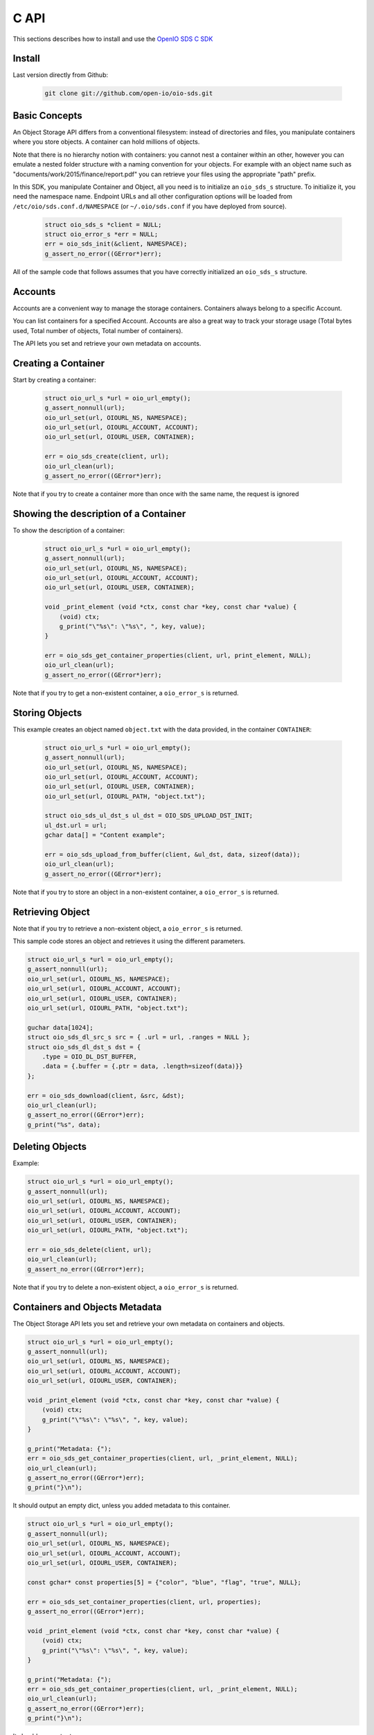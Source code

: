 .. _ref-sdk-c:

=====
C API
=====

This sections describes how to install and use the `OpenIO SDS C SDK <../../oio-api-c-doc>`_

Install
-------

Last version directly from Github:

   .. code-block:: shell

      git clone git://github.com/open-io/oio-sds.git

Basic Concepts
--------------

An Object Storage API differs from a conventional filesystem: instead of directories and files, you manipulate containers where you store objects. A container can hold millions of objects.

Note that there is no hierarchy notion with containers: you cannot nest a container within an other, however you can emulate a nested folder structure with a naming convention for your objects. For example with an object name such as "documents/work/2015/finance/report.pdf" you can retrieve your files using the appropriate "path" prefix.

In this SDK, you manipulate Container and Object, all you need is to initialize an ``oio_sds_s`` structure. To initialize it, you need the namespace name.
Endpoint URLs and all other configuration options will be loaded from ``/etc/oio/sds.conf.d/NAMESPACE`` (or ``~/.oio/sds.conf`` if you have deployed from source).

   .. code-block:: c

      struct oio_sds_s *client = NULL;
      struct oio_error_s *err = NULL;
      err = oio_sds_init(&client, NAMESPACE);
      g_assert_no_error((GError*)err);

All of the sample code that follows assumes that you have correctly initialized an ``oio_sds_s`` structure.

Accounts
--------

Accounts are a convenient way to manage the storage containers. Containers always belong to a specific Account.

You can list containers for a specified Account. Accounts are also a great way to track your storage usage (Total bytes used, Total number of objects, Total number of containers).

The API lets you set and retrieve your own metadata on accounts.

Creating a Container
--------------------

Start by creating a container:

   .. code-block:: c

      struct oio_url_s *url = oio_url_empty();
      g_assert_nonnull(url);
      oio_url_set(url, OIOURL_NS, NAMESPACE);
      oio_url_set(url, OIOURL_ACCOUNT, ACCOUNT);
      oio_url_set(url, OIOURL_USER, CONTAINER);

      err = oio_sds_create(client, url);
      oio_url_clean(url);
      g_assert_no_error((GError*)err);

Note that if you try to create a container more than once with the same name, the request is ignored

Showing the description of a Container
--------------------------------------

To show the description of a container:

   .. code-block:: c

      struct oio_url_s *url = oio_url_empty();
      g_assert_nonnull(url);
      oio_url_set(url, OIOURL_NS, NAMESPACE);
      oio_url_set(url, OIOURL_ACCOUNT, ACCOUNT);
      oio_url_set(url, OIOURL_USER, CONTAINER);

      void _print_element (void *ctx, const char *key, const char *value) {
          (void) ctx;
          g_print("\"%s\": \"%s\", ", key, value);
      }

      err = oio_sds_get_container_properties(client, url, print_element, NULL);
      oio_url_clean(url);
      g_assert_no_error((GError*)err);


Note that if you try to get a non-existent container, a ``oio_error_s`` is returned.

Storing Objects
---------------

This example creates an object named ``object.txt`` with the data provided, in the container ``CONTAINER``:

   .. code-block:: c

      struct oio_url_s *url = oio_url_empty();
      g_assert_nonnull(url);
      oio_url_set(url, OIOURL_NS, NAMESPACE);
      oio_url_set(url, OIOURL_ACCOUNT, ACCOUNT);
      oio_url_set(url, OIOURL_USER, CONTAINER);
      oio_url_set(url, OIOURL_PATH, "object.txt");

      struct oio_sds_ul_dst_s ul_dst = OIO_SDS_UPLOAD_DST_INIT;
      ul_dst.url = url;
      gchar data[] = "Content example";

      err = oio_sds_upload_from_buffer(client, &ul_dst, data, sizeof(data));
      oio_url_clean(url);
      g_assert_no_error((GError*)err);

Note that if you try to store an object in a non-existent container, a ``oio_error_s`` is returned.

Retrieving Object
-----------------

Note that if you try to retrieve a non-existent object, a ``oio_error_s`` is returned.

This sample code stores an object and retrieves it using the different parameters.

.. code-block:: c

      struct oio_url_s *url = oio_url_empty();
      g_assert_nonnull(url);
      oio_url_set(url, OIOURL_NS, NAMESPACE);
      oio_url_set(url, OIOURL_ACCOUNT, ACCOUNT);
      oio_url_set(url, OIOURL_USER, CONTAINER);
      oio_url_set(url, OIOURL_PATH, "object.txt");

      guchar data[1024];
      struct oio_sds_dl_src_s src = { .url = url, .ranges = NULL };
      struct oio_sds_dl_dst_s dst = {
          .type = OIO_DL_DST_BUFFER,
          .data = {.buffer = {.ptr = data, .length=sizeof(data)}}
      };

      err = oio_sds_download(client, &src, &dst);
      oio_url_clean(url);
      g_assert_no_error((GError*)err);
      g_print("%s", data);

Deleting Objects
----------------

Example:

.. code-block:: c

      struct oio_url_s *url = oio_url_empty();
      g_assert_nonnull(url);
      oio_url_set(url, OIOURL_NS, NAMESPACE);
      oio_url_set(url, OIOURL_ACCOUNT, ACCOUNT);
      oio_url_set(url, OIOURL_USER, CONTAINER);
      oio_url_set(url, OIOURL_PATH, "object.txt");

      err = oio_sds_delete(client, url);
      oio_url_clean(url);
      g_assert_no_error((GError*)err);

Note that if you try to delete a non-existent object, a ``oio_error_s`` is returned.

Containers and Objects Metadata
-------------------------------

The Object Storage API lets you set and retrieve your own metadata on containers and objects.

.. code-block:: c

      struct oio_url_s *url = oio_url_empty();
      g_assert_nonnull(url);
      oio_url_set(url, OIOURL_NS, NAMESPACE);
      oio_url_set(url, OIOURL_ACCOUNT, ACCOUNT);
      oio_url_set(url, OIOURL_USER, CONTAINER);

      void _print_element (void *ctx, const char *key, const char *value) {
          (void) ctx;
          g_print("\"%s\": \"%s\", ", key, value);
      }

      g_print("Metadata: {");
      err = oio_sds_get_container_properties(client, url, _print_element, NULL);
      oio_url_clean(url);
      g_assert_no_error((GError*)err);
      g_print("}\n");

It should output an empty dict, unless you added metadata to this container.

.. code-block:: c

      struct oio_url_s *url = oio_url_empty();
      g_assert_nonnull(url);
      oio_url_set(url, OIOURL_NS, NAMESPACE);
      oio_url_set(url, OIOURL_ACCOUNT, ACCOUNT);
      oio_url_set(url, OIOURL_USER, CONTAINER);

      const gchar* const properties[5] = {"color", "blue", "flag", "true", NULL};

      err = oio_sds_set_container_properties(client, url, properties);
      g_assert_no_error((GError*)err);

      void _print_element (void *ctx, const char *key, const char *value) {
          (void) ctx;
          g_print("\"%s\": \"%s\", ", key, value);
      }

      g_print("Metadata: {");
      err = oio_sds_get_container_properties(client, url, _print_element, NULL);
      oio_url_clean(url);
      g_assert_no_error((GError*)err);
      g_print("}\n");

It should now output:

.. code-block:: c

      Metadata: {"color": "blue", "flag": "true", }

This is very similar for objects. You can use the methods ``oio_sds_get_content_properties()``
and ``oio_sds_set_content_properties()``.

Listing Objects
---------------

.. code-block:: c

      struct oio_url_s *url = oio_url_empty();
      g_assert_nonnull(url);
      oio_url_set(url, OIOURL_NS, NAMESPACE);
      oio_url_set(url, OIOURL_ACCOUNT, ACCOUNT);
      oio_url_set(url, OIOURL_USER, CONTAINER);

      struct oio_sds_list_param_s list_in = {
          .url = url,
          .prefix = NULL, .marker = NULL, .end = NULL, .delimiter = 0, .max_items = 0,
          .flag_allversions = 1, .flag_nodeleted = 1, .flag_properties = 1
      };

      int _print_item (void *ctx, const struct oio_sds_list_item_s *item) {
          (void) ctx;
          g_print("%s\n", item->name);
          return 0;
      }
      struct oio_sds_list_listener_s list_out = {
          .ctx = NULL,
          .on_item = _print_item, .on_prefix = NULL, .on_bound = NULL,
      };

      err = oio_sds_list(client, &list_in, &list_out);
      oio_url_clean(url);
      g_assert_no_error((GError*)err);

This returns a list of objects stored in the container.

Since containers can hold millions of objects, there are several methods to filter the results.

Filters:

- ``marker`` - Indicates where to start the listing from.
- ``end`` - Indicates where to stop the listing.
- ``prefix`` - If set, the listing only includes objects whose name begin with its value.
- ``delimiter`` - If set, excludes the objects whose name contains its value. delimiter only takes a single character.
- ``max_items`` - Indicates the maximum number of objects to return in the listing.

To illustrate these features, we create some objects in a container:

.. code-block:: c

      struct oio_url_s *url = oio_url_empty();
      g_assert_nonnull(url);
      oio_url_set(url, OIOURL_NS, NAMESPACE);
      oio_url_set(url, OIOURL_ACCOUNT, ACCOUNT);
      oio_url_set(url, OIOURL_USER, CONTAINER);

      err = oio_sds_create(client, url);
      g_assert_no_error((GError*)err);

      struct oio_sds_ul_dst_s dst = OIO_SDS_UPLOAD_DST_INIT;
      dst.url = url;
      gchar data[] = "sample";

      gchar *name = NULL;
      for (int i = 0; i < 5; i++) {
          name = g_strdup_printf("object%d", i);
          oio_url_set(url, OIOURL_PATH, name);
          err = oio_sds_upload_from_buffer(client, &dst, data, sizeof(data));
          g_free(name);
          g_assert_no_error((GError*)err);
      }

      for (gchar id = 'a'; id <= 'd'; id++) {
          name = g_strdup_printf("foo/%c", id);
          oio_url_set(url, OIOURL_PATH, name);
          err = oio_sds_upload_from_buffer(client, &dst, data, sizeof(data));
          g_free(name);
          g_assert_no_error((GError*)err);
      }

      oio_url_clean(url);

First list all the objects:

.. code-block:: c

      struct oio_url_s *url = oio_url_empty();
      g_assert_nonnull(url);
      oio_url_set(url, OIOURL_NS, NAMESPACE);
      oio_url_set(url, OIOURL_ACCOUNT, ACCOUNT);
      oio_url_set(url, OIOURL_USER, CONTAINER);

      struct oio_sds_list_param_s list_in = {
          .url = url,
          .prefix = NULL, .marker = NULL, .end = NULL, .delimiter = 0, .max_items = 0,
          .flag_allversions = 1, .flag_nodeleted = 1, .flag_properties = 1
      };

      int _print_item (void *ctx, const struct oio_sds_list_item_s *item) {
          (void) ctx;
          g_print("%s\n", item->name);
          return 0;
      }
      struct oio_sds_list_listener_s list_out = {
          .ctx = NULL,
          .on_item = _print_item, .on_prefix = NULL, .on_bound = NULL,
      };

      err = oio_sds_list(client, &list_in, &list_out);
      oio_url_clean(url);
      g_assert_no_error((GError*)err);

It should output:

.. code-block:: c

      object4
      object3
      object2
      object1
      object0
      foo/d
      foo/c
      foo/b
      foo/a

Then let's use the paginating features:

.. code-block:: c

      struct oio_url_s *url = oio_url_empty();
      g_assert_nonnull(url);
      oio_url_set(url, OIOURL_NS, NAMESPACE);
      oio_url_set(url, OIOURL_ACCOUNT, ACCOUNT);
      oio_url_set(url, OIOURL_USER, CONTAINER);

      struct oio_sds_list_param_s list_in = {
          .url = url,
          .prefix = NULL, .marker = NULL, .end = NULL, .delimiter = 0, .max_items = 4,
          .flag_allversions = 1, .flag_nodeleted = 1, .flag_properties = 1
      };

      gboolean save_marker;
      gchar marker[16];
      int _print_item (void *ctx, const struct oio_sds_list_item_s *item) {
          (void) ctx;
          g_print("%s, ", item->name);
          if (save_marker) {
              g_strlcpy(marker, item->name, 16);
              save_marker = FALSE;
          }
          return 0;
      }
      struct oio_sds_list_listener_s list_out = {
          .ctx = NULL,
          .on_item = _print_item, .on_prefix = NULL, .on_bound = NULL,
      };

      marker[0] = '\0';
      do {
          g_print("Objects: [");
          save_marker = TRUE;
          list_in.marker = marker;
          err = oio_sds_list(client, &list_in, &list_out);
          g_assert_no_error((GError*)err);
          g_print("]\n");
      } while (list_out.out_count);

      oio_url_clean(url);

Here is the result:

.. code-block:: c

      Objects: [foo/d, foo/c, foo/b, foo/a, ]
      Objects: [object3, object2, object1, object0, ]
      Objects: [object4, ]
      Objects: []

How to use the ``prefix`` parameter:

.. code-block:: c

      struct oio_url_s *url = oio_url_empty();
      g_assert_nonnull(url);
      oio_url_set(url, OIOURL_NS, NAMESPACE);
      oio_url_set(url, OIOURL_ACCOUNT, ACCOUNT);
      oio_url_set(url, OIOURL_USER, CONTAINER);

      struct oio_sds_list_param_s list_in = {
          .url = url,
          .prefix = "foo", .marker = NULL, .end = NULL, .delimiter = 0, .max_items = 0,
          .flag_allversions = 1, .flag_nodeleted = 1, .flag_properties = 1
      };

      int _print_item (void *ctx, const struct oio_sds_list_item_s *item) {
          (void) ctx;
          g_print("%s, ", item->name);
          return 0;
      }
      struct oio_sds_list_listener_s list_out = {
          .ctx = NULL,
          .on_item = _print_item, .on_prefix = NULL, .on_bound = NULL,
      };

      g_print("Objects: [");
      err = oio_sds_list(client, &list_in, &list_out);
      oio_url_clean(url);
      g_assert_no_error((GError*)err);
      g_print("]\n");

This only outputs the objects starting with "foo":

.. code-block:: c

      Objects: [foo/d, foo/c, foo/b, foo/a, ]

How to use the ``delimiter`` parameter:

.. code-block:: c

      struct oio_url_s *url = oio_url_empty();
      g_assert_nonnull(url);
      oio_url_set(url, OIOURL_NS, NAMESPACE);
      oio_url_set(url, OIOURL_ACCOUNT, ACCOUNT);
      oio_url_set(url, OIOURL_USER, CONTAINER);

      struct oio_sds_list_param_s list_in = {
          .url = url,
          .prefix = NULL, .marker = NULL, .end = NULL, .delimiter = '/', .max_items = 0,
          .flag_allversions = 1, .flag_nodeleted = 1, .flag_properties = 1
      };

      int _print_item (void *ctx, const struct oio_sds_list_item_s *item) {
            (void) ctx;
            g_print("%s, ", item->name);
            return 0;
        }
      struct oio_sds_list_listener_s list_out = {
          .ctx = NULL,
          .on_item = _print_item, .on_prefix = NULL, .on_bound = NULL,
      };

      g_print("Objects: [");
      err = oio_sds_list(client, &list_in, &list_out);
      oio_url_clean(url);
      g_assert_no_error((GError*)err);
      g_print("]\n");

This excludes all the objects in the nested ``foo`` folder.

.. code-block:: c

      Objects: [object4, object3, object2, object1, object0, ]

Note that if you try to list a non-existent container, a ``oio_error_s`` is returned.

Deleting Containers
-------------------

There is several options to delete containers. Example:

.. code-block:: c

      struct oio_url_s *url = oio_url_empty();
      g_assert_nonnull(url);
      oio_url_set(url, OIOURL_NS, NAMESPACE);
      oio_url_set(url, OIOURL_ACCOUNT, ACCOUNT);
      oio_url_set(url, OIOURL_USER, CONTAINER);

      err = oio_sds_delete_container(client, url);
      g_assert_no_error((GError*)err);
      oio_url_clean(url);

You can not delete a container if it still holds objects, if you try to do so a ``oio_error_s`` is returned.

Note that if you try to delete a non-existent container, a ``oio_error_s`` is returned.
